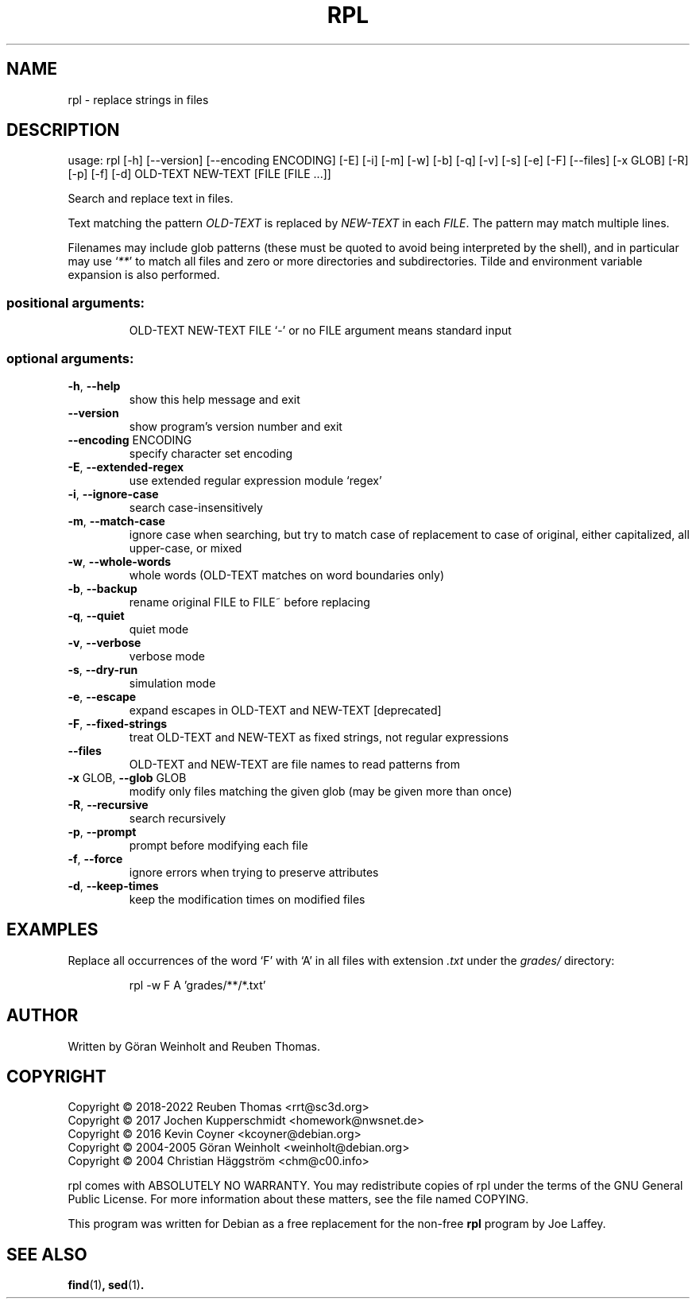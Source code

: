 .\" DO NOT MODIFY THIS FILE!  It was generated by help2man 1.47.13.
.TH RPL "1" "May 2022" "rpl 1.13" "User Commands"
.SH NAME
rpl \- replace strings in files
.SH DESCRIPTION
usage: rpl [\-h] [\-\-version] [\-\-encoding ENCODING] [\-E] [\-i] [\-m] [\-w] [\-b] [\-q] [\-v] [\-s] [\-e] [\-F] [\-\-files] [\-x GLOB] [\-R] [\-p] [\-f] [\-d] OLD\-TEXT NEW\-TEXT [FILE [FILE ...]]
.PP
Search and replace text in files.
.PP
Text matching the pattern \fIOLD-TEXT\fR is replaced by \fINEW-TEXT\fR in each \fIFILE\fR. The pattern may match multiple lines.

Filenames may include glob patterns (these must be quoted to
avoid being interpreted by the shell), and in particular may use ‘\fI**\fR’ to
match all files and zero or more directories and subdirectories. Tilde and
environment variable expansion is also performed.
.SS "positional arguments:"
.IP
OLD\-TEXT
NEW\-TEXT
FILE                  `\-' or no FILE argument means standard input
.SS "optional arguments:"
.TP
\fB\-h\fR, \fB\-\-help\fR
show this help message and exit
.TP
\fB\-\-version\fR
show program's version number and exit
.TP
\fB\-\-encoding\fR ENCODING
specify character set encoding
.TP
\fB\-E\fR, \fB\-\-extended\-regex\fR
use extended regular expression module `regex'
.TP
\fB\-i\fR, \fB\-\-ignore\-case\fR
search case\-insensitively
.TP
\fB\-m\fR, \fB\-\-match\-case\fR
ignore case when searching, but try to match case of replacement to case of original, either capitalized, all upper\-case, or mixed
.TP
\fB\-w\fR, \fB\-\-whole\-words\fR
whole words (OLD\-TEXT matches on word boundaries only)
.TP
\fB\-b\fR, \fB\-\-backup\fR
rename original FILE to FILE~ before replacing
.TP
\fB\-q\fR, \fB\-\-quiet\fR
quiet mode
.TP
\fB\-v\fR, \fB\-\-verbose\fR
verbose mode
.TP
\fB\-s\fR, \fB\-\-dry\-run\fR
simulation mode
.TP
\fB\-e\fR, \fB\-\-escape\fR
expand escapes in OLD\-TEXT and NEW\-TEXT [deprecated]
.TP
\fB\-F\fR, \fB\-\-fixed\-strings\fR
treat OLD\-TEXT and NEW\-TEXT as fixed strings, not regular expressions
.TP
\fB\-\-files\fR
OLD\-TEXT and NEW\-TEXT are file names to read patterns from
.TP
\fB\-x\fR GLOB, \fB\-\-glob\fR GLOB
modify only files matching the given glob (may be given more than once)
.TP
\fB\-R\fR, \fB\-\-recursive\fR
search recursively
.TP
\fB\-p\fR, \fB\-\-prompt\fR
prompt before modifying each file
.TP
\fB\-f\fR, \fB\-\-force\fR
ignore errors when trying to preserve attributes
.TP
\fB\-d\fR, \fB\-\-keep\-times\fR
keep the modification times on modified files
.SH EXAMPLES
Replace all occurrences of the word ‘F’ with ‘A’
in all files with extension \fI.txt\fR under the
.I grades/
directory:
.PP
.nf
.RS
rpl \-w F A 'grades/**/*.txt'
.RE
.SH AUTHOR
Written by G\[:o]ran Weinholt and Reuben Thomas.
.SH COPYRIGHT
Copyright \(co 2018\-2022 Reuben Thomas <rrt@sc3d.org>
.br
Copyright \(co 2017 Jochen Kupperschmidt <homework@nwsnet.de>
.br
Copyright \(co 2016 Kevin Coyner <kcoyner@debian.org>
.br
Copyright \(co 2004\-2005 Göran Weinholt <weinholt@debian.org>
.br
Copyright \(co 2004 Christian Häggström <chm@c00.info>
.PP
rpl comes with ABSOLUTELY NO WARRANTY.
You may redistribute copies of rpl under the terms of the
GNU General Public License.
For more information about these matters, see the file named COPYING.
.PP
This program was written for Debian as a free replacement for the non-free
.B rpl
program by Joe Laffey.
.SH "SEE ALSO"
.BR find (1) ,
.BR sed (1) .
